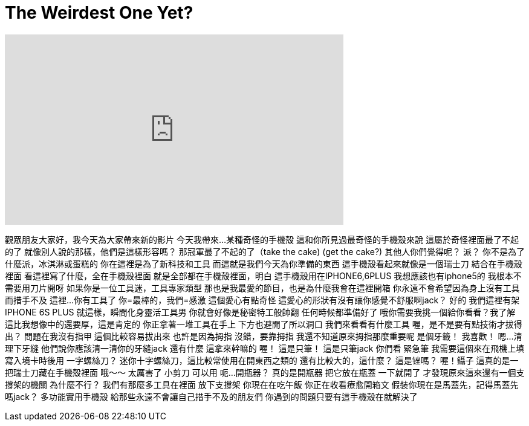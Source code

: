 = The Weirdest One Yet?
:published_at: 2016-05-23
:hp-alt-title: The Weirdest One Yet?
:hp-image: https://i.ytimg.com/vi/vDnMiwlDlog/maxresdefault.jpg


++++
<iframe width="560" height="315" src="https://www.youtube.com/embed/vDnMiwlDlog?rel=0" frameborder="0" allow="autoplay; encrypted-media" allowfullscreen></iframe>
++++

觀眾朋友大家好，我今天為大家帶來新的影片
今天我帶來...
某種奇怪的手機殼
這和你所見過最奇怪的手機殼來說
這屬於奇怪裡面最了不起的了
就像別人說的那樣，他們是這樣形容嗎？
那冠軍最了不起的了（take the cake)
(get the cake?)
其他人你們覺得呢？
派？
你不是為了什麼派，冰淇淋或蛋糕的
你在這裡是為了新科技和工具
而這就是我們今天為你準備的東西
這手機殼看起來就像是一個瑞士刀
結合在手機殼裡面
看這裡寫了什麼，全在手機殼裡面
就是全部都在手機殼裡面，明白
這手機殼用在IPHONE6,6PLUS
我想應該也有iphone5的
我根本不需要用刀片開呀
如果你是一位工具迷，工具專家類型
那也是我最愛的節目，也是為什麼我會在這裡開箱
你永遠不會希望因為身上沒有工具而措手不及
這裡...你有工具了
你=最棒的，我們=感激
這個愛心有點奇怪
這愛心的形狀有沒有讓你感覺不舒服啊jack？
好的
我們這裡有架IPHONE
6S PLUS
就這樣，瞬間化身靈活工具男
你就會好像是秘密特工般帥翻
任何時候都準備好了
哦你需要我挑一個給你看看？我了解
這比我想像中的還要厚，這是肯定的
你正拿著一堆工具在手上
下方也避開了所以洞口
我們來看看有什麼工具
喔，是不是要有點技術才拔得出？
問題在我沒有指甲
這個比較容易拔出來
也許是因為拇指
沒錯，要靠拇指
我還不知道原來拇指那麼重要呢
是個牙籤！
我喜歡！
嗯...清理下牙縫
他們說你應該清一清你的牙縫jack
還有什麼
這拿來幹嘛的
喔！
這是只筆！
這是只筆jack
你們看
緊急筆
我需要這個來在飛機上填寫入境卡時後用
一字螺絲刀？
迷你十字螺絲刀，這比較常使用在開東西之類的
還有比較大的，這什麼？
這是锉嗎？
喔！鑷子
這真的是一把瑞士刀藏在手機殼裡面
哦～～
太厲害了
小剪刀
可以用
呃...開瓶器？
真的是開瓶器
把它放在瓶蓋
一下就開了
才發現原來這來還有一個支撐架的機關
為什麼不行？
我們有那麼多工具在裡面
放下支撐架
你現在在吃午飯
你正在收看療愈開箱文
假裝你現在是馬蓋先，記得馬蓋先嗎jack？
多功能實用手機殼
給那些永遠不會讓自己措手不及的朋友們
你遇到的問題只要有這手機殼在就解決了